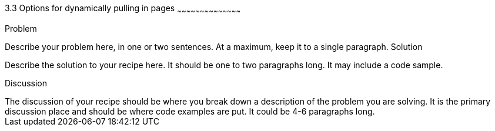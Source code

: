 ////

This recipe shows some options on how to dynamically pull in pages

Author: Greg Franko <gregfranko5@gmail.com> 11/29/2012
Chapter Leader approved: <date>
Copy edited: <date>
Tech edited: <date>

////

3.3 Options for dynamically pulling in pages
~~~~~~~~~~~~~~~~~~~~~~~~~~~~~~~~~~~~~~~~~~

Problem
++++++++++++++++++++++++++++++++++++++++++++
Describe your problem here, in one or two sentences.  At a maximum, keep it to a single paragraph.

Solution
++++++++++++++++++++++++++++++++++++++++++++
Describe the solution to your recipe here.  It should be one to two paragraphs long.  It may include a code sample.

Discussion
++++++++++++++++++++++++++++++++++++++++++++
The discussion of your recipe should be where you break down a description of the problem you are solving.  It is the primary discussion place and should be where code examples are put.  It could be 4-6 paragraphs long.
